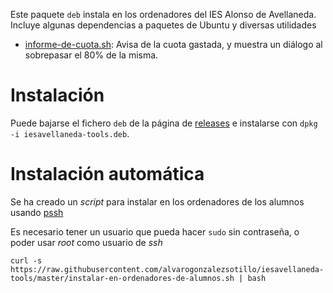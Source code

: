 

#+html: <p align="center"><img src=ROOT/usr/share/pixmaps/informe-de-cuota.png></p>


Este paquete =deb= instala en los ordenadores del IES Alonso de Avellaneda. Incluye algunas dependencias a paquetes de Ubuntu y diversas utilidades
- [[file:ROOT/usr/bin/informe-de-cuota.sh][informe-de-cuota.sh]]: Avisa de la cuota gastada, y muestra un diálogo al sobrepasar el 80% de la misma.

* Instalación

Puede bajarse el fichero =deb= de la página de [[https://github.com/alvarogonzalezsotillo/iesavellaneda-tools/releases][releases]] e instalarse con =dpkg -i iesavellaneda-tools.deb=.

* Instalación automática
Se ha creado un /script/ para instalar en los ordenadores de los alumnos usando [[https://github.com/lilydjwg/pssh][pssh]]

Es necesario tener un usuario que pueda hacer =sudo= sin contraseña, o poder usar /root/ como usuario de /ssh/

#+begin_src shell
curl -s https://raw.githubusercontent.com/alvarogonzalezsotillo/iesavellaneda-tools/master/instalar-en-ordenadores-de-alumnos.sh | bash
#+end_src

#+RESULTS:

